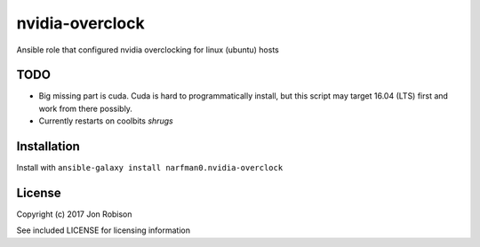 nvidia-overclock
================

.. image:: http://img.shields.io/badge/ansible--galaxy-nvidia-overclock-blue.svg
  :target: https://galaxy.ansible.com/narfman0/nvidia-overclock/

.. image:: https://travis-ci.org/narfman0/ansible-nvidia-overclock.png?branch=master
    :target: https://travis-ci.org/narfman0/ansible-nvidia-overclock

Ansible role that configured nvidia overclocking for linux (ubuntu) hosts

TODO
----

* Big missing part is cuda. Cuda is hard to programmatically install, but this
  script may target 16.04 (LTS) first and work from there possibly.

* Currently restarts on coolbits *shrugs*

Installation
------------

Install with ``ansible-galaxy install narfman0.nvidia-overclock``

License
-------

Copyright (c) 2017 Jon Robison

See included LICENSE for licensing information
